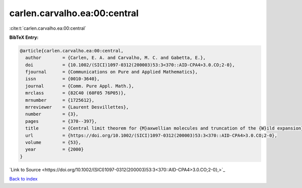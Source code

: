 carlen.carvalho.ea:00:central
=============================

:cite:t:`carlen.carvalho.ea:00:central`

**BibTeX Entry:**

.. code-block:: bibtex

   @article{carlen.carvalho.ea:00:central,
     author        = {Carlen, E. A. and Carvalho, M. C. and Gabetta, E.},
     doi           = {10.1002/(SICI)1097-0312(200003)53:3<370::AID-CPA4>3.0.CO;2-0},
     fjournal      = {Communications on Pure and Applied Mathematics},
     issn          = {0010-3640},
     journal       = {Comm. Pure Appl. Math.},
     mrclass       = {82C40 (60F05 76P05)},
     mrnumber      = {1725612},
     mrreviewer    = {Laurent Desvillettes},
     number        = {3},
     pages         = {370--397},
     title         = {Central limit theorem for {M}axwellian molecules and truncation of the {W}ild expansion},
     url           = {https://doi.org/10.1002/(SICI)1097-0312(200003)53:3<370::AID-CPA4>3.0.CO;2-0},
     volume        = {53},
     year          = {2000}
   }

`Link to Source <https://doi.org/10.1002/(SICI)1097-0312(200003)53:3<370::AID-CPA4>3.0.CO;2-0},>`_


`Back to index <../By-Cite-Keys.html>`_
